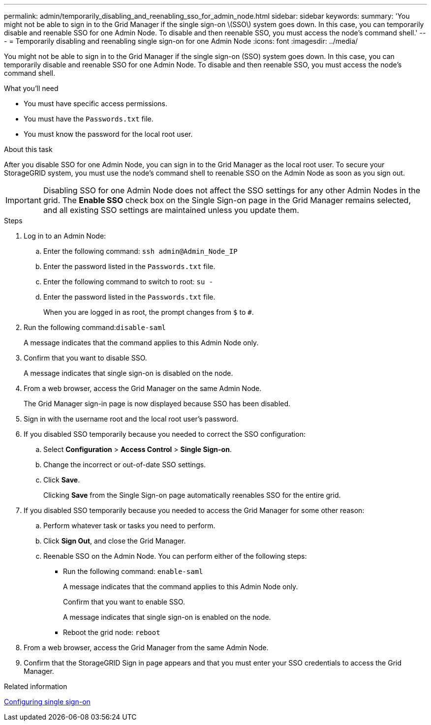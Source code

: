 ---
permalink: admin/temporarily_disabling_and_reenabling_sso_for_admin_node.html
sidebar: sidebar
keywords:
summary: 'You might not be able to sign in to the Grid Manager if the single sign-on \(SSO\) system goes down. In this case, you can temporarily disable and reenable SSO for one Admin Node. To disable and then reenable SSO, you must access the node’s command shell.'
---
= Temporarily disabling and reenabling single sign-on for one Admin Node
:icons: font
:imagesdir: ../media/

[.lead]
You might not be able to sign in to the Grid Manager if the single sign-on (SSO) system goes down. In this case, you can temporarily disable and reenable SSO for one Admin Node. To disable and then reenable SSO, you must access the node's command shell.

.What you'll need

* You must have specific access permissions.
* You must have the `Passwords.txt` file.
* You must know the password for the local root user.

.About this task

After you disable SSO for one Admin Node, you can sign in to the Grid Manager as the local root user. To secure your StorageGRID system, you must use the node's command shell to reenable SSO on the Admin Node as soon as you sign out.

IMPORTANT: Disabling SSO for one Admin Node does not affect the SSO settings for any other Admin Nodes in the grid. The *Enable SSO* check box on the Single Sign-on page in the Grid Manager remains selected, and all existing SSO settings are maintained unless you update them.

.Steps

. Log in to an Admin Node:
 .. Enter the following command: `ssh admin@Admin_Node_IP`
 .. Enter the password listed in the `Passwords.txt` file.
 .. Enter the following command to switch to root: `su -`
 .. Enter the password listed in the `Passwords.txt` file.
+
When you are logged in as root, the prompt changes from `$` to `#`.
. Run the following command:``disable-saml``
+
A message indicates that the command applies to this Admin Node only.

. Confirm that you want to disable SSO.
+
A message indicates that single sign-on is disabled on the node.

. From a web browser, access the Grid Manager on the same Admin Node.
+
The Grid Manager sign-in page is now displayed because SSO has been disabled.

. Sign in with the username root and the local root user's password.
. If you disabled SSO temporarily because you needed to correct the SSO configuration:
 .. Select *Configuration* > *Access Control* > *Single Sign-on*.
 .. Change the incorrect or out-of-date SSO settings.
 .. Click *Save*.
+
Clicking *Save* from the Single Sign-on page automatically reenables SSO for the entire grid.
. If you disabled SSO temporarily because you needed to access the Grid Manager for some other reason:
 .. Perform whatever task or tasks you need to perform.
 .. Click *Sign Out*, and close the Grid Manager.
 .. Reenable SSO on the Admin Node. You can perform either of the following steps:
  *** Run the following command: `enable-saml`
+
A message indicates that the command applies to this Admin Node only.
+
Confirm that you want to enable SSO.
+
A message indicates that single sign-on is enabled on the node.

  *** Reboot the grid node: `reboot`
. From a web browser, access the Grid Manager from the same Admin Node.
. Confirm that the StorageGRID Sign in page appears and that you must enter your SSO credentials to access the Grid Manager.

.Related information

xref:configuring_sso.adoc[Configuring single sign-on]
